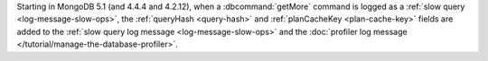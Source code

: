 Starting in MongoDB 5.1 (and 4.4.4 and 4.2.12), when a
:dbcommand:`getMore` command is logged as a :ref:`slow query
<log-message-slow-ops>`, the :ref:`queryHash <query-hash>` and
:ref:`planCacheKey <plan-cache-key>` fields are added to the :ref:`slow
query log message <log-message-slow-ops>` and the :doc:`profiler log
message </tutorial/manage-the-database-profiler>`.
